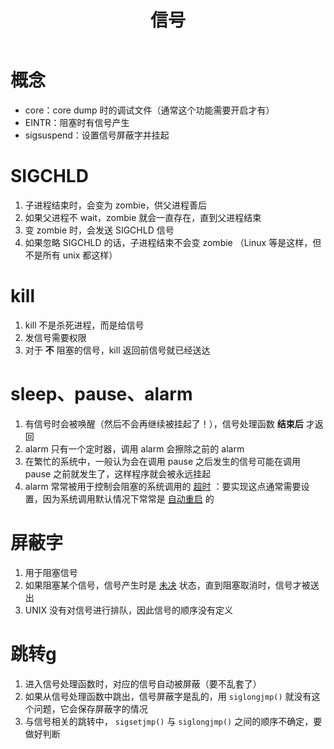 #+title: 信号

* 概念

- core：core dump 时的调试文件（通常这个功能需要开启才有）
- EINTR：阻塞时有信号产生
- sigsuspend：设置信号屏蔽字并挂起

* SIGCHLD

1. 子进程结束时，会变为 zombie，供父进程善后
2. 如果父进程不 wait，zombie 就会一直存在，直到父进程结束
3. 变 zombie 时，会发送 SIGCHLD 信号
4. 如果忽略 SIGCHLD 的话，子进程结束不会变 zombie （Linux 等是这样，但不是所有 unix 都这样）

* kill

1. kill 不是杀死进程，而是给信号
2. 发信号需要权限
3. 对于 *不* 阻塞的信号，kill 返回前信号就已经送达

* sleep、pause、alarm

1. 有信号时会被唤醒（然后不会再继续被挂起了！），信号处理函数 *结束后* 才返回
2. alarm 只有一个定时器，调用 alarm 会擦除之前的 alarm
3. 在繁忙的系统中，一般认为会在调用 pause 之后发生的信号可能在调用 pause 之前就发生了，这样程序就会被永远挂起
4. alarm 常常被用于控制会阻塞的系统调用的 _超时_ ：要实现这点通常需要设置，因为系统调用默认情况下常常是 _自动重启_ 的

* 屏蔽字

1. 用于阻塞信号
2. 如果阻塞某个信号，信号产生时是 _未决_ 状态，直到阻塞取消时，信号才被送出
3. UNIX 没有对信号进行排队，因此信号的顺序没有定义

* 跳转g

1. 进入信号处理函数时，对应的信号自动被屏蔽（要不乱套了）
2. 如果从信号处理函数中跳出，信号屏蔽字是乱的，用 =siglongjmp()= 就没有这个问题，它会保存屏蔽字的情况
3. 与信号相关的跳转中， =sigsetjmp()= 与 =siglongjmp()= 之间的顺序不确定，要做好判断
